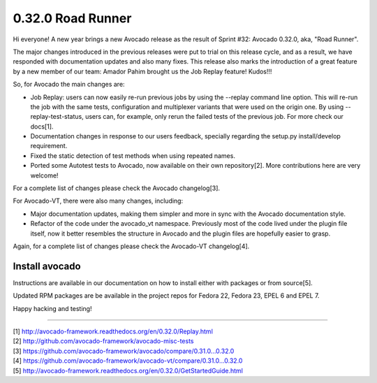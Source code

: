 ==================
0.32.0 Road Runner
==================

Hi everyone! A new year brings a new Avocado release as the result of
Sprint #32: Avocado 0.32.0, aka, "Road Runner".

The major changes introduced in the previous releases were put to
trial on this release cycle, and as a result, we have responded with
documentation updates and also many fixes. This release also marks the
introduction of a great feature by a new member of our team: Amador
Pahim brought us the Job Replay feature! Kudos!!!

So, for Avocado the main changes are:

* Job Replay: users can now easily re-run previous jobs by using the
  --replay command line option. This will re-run the job with the same
  tests, configuration and multiplexer variants that were used on the
  origin one. By using --replay-test-status, users can, for example,
  only rerun the failed tests of the previous job. For more check
  our docs[1].
* Documentation changes in response to our users feedback, specially
  regarding the setup.py install/develop requirement.
* Fixed the static detection of test methods when using repeated
  names.
* Ported some Autotest tests to Avocado, now available on their own
  repository[2]. More contributions here are very welcome!

For a complete list of changes please check the Avocado changelog[3].

For Avocado-VT, there were also many changes, including:

* Major documentation updates, making them simpler and more in sync
  with the Avocado documentation style.
* Refactor of the code under the avocado_vt namespace. Previously
  most of the code lived under the plugin file itself, now it
  better resembles the structure in Avocado and the plugin files
  are hopefully easier to grasp.

Again, for a complete list of changes please check the Avocado-VT
changelog[4].

Install avocado
---------------

Instructions are available in our documentation on how to install
either with packages or from source[5].

Updated RPM packages are be available in the project repos for
Fedora 22, Fedora 23, EPEL 6 and EPEL 7.

Happy hacking and testing!

----

| [1] http://avocado-framework.readthedocs.org/en/0.32.0/Replay.html
| [2] http://github.com/avocado-framework/avocado-misc-tests
| [3] https://github.com/avocado-framework/avocado/compare/0.31.0...0.32.0
| [4] https://github.com/avocado-framework/avocado-vt/compare/0.31.0...0.32.0
| [5] http://avocado-framework.readthedocs.org/en/0.32.0/GetStartedGuide.html
